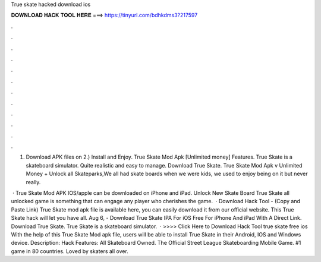 True skate hacked download ios



𝐃𝐎𝐖𝐍𝐋𝐎𝐀𝐃 𝐇𝐀𝐂𝐊 𝐓𝐎𝐎𝐋 𝐇𝐄𝐑𝐄 ===> https://tinyurl.com/bdhkdms3?217597



.



.



.



.



.



.



.



.



.



.



.



.

1) Download APK files on  2.) Install and Enjoy. True Skate Mod Apk [Unlimited money] Features. True Skate is a skateboard simulator. Quite realistic and easy to manage. Download True Skate. True Skate Mod Apk v Unlimited Money + Unlock all Skateparks,We all had skate boards when we were kids, we used to enjoy being on it but never really.

 · True Skate Mod APK IOS/apple can be downloaded on iPhone and iPad. Unlock New Skate Board True Skate all unlocked game is something that can engage any player who cherishes the game.  · Download Hack Tool -  (Copy and Paste Link) True Skate mod apk file is available here, you can easily download it from our official website. This True Skate hack will let you have all. Aug 6, - Download True Skate IPA For iOS Free For iPhone And iPad With A Direct Link. Download True Skate. True Skate is a skateboard simulator.  · >>>> Click Here to Download Hack Tool true skate free ios With the help of this True Skate Mod apk file, users will be able to install True Skate in their Android, IOS and Windows device. Description: Hack Features: All Skateboard Owned. The Official Street League Skateboarding Mobile Game. #1 game in 80 countries. Loved by skaters all over.

